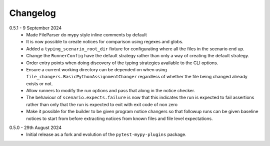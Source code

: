 .. _changelog:

Changelog
---------

.. _release-0.6.0:

0.5.1 - 9 September 2024
    * Made FileParser do mypy style inline comments by default
    * It is now possible to create notices for comparison using regexes and globs.
    * Added a ``typing_scenario_root_dir`` fixture for configurating where all the files
      in the scenario end up.
    * Change the ``RunnerConfig`` have the default strategy rather than only a way
      of creating the default strategy.
    * Order entry points when doing discovery of the typing strategies available to the
      CLI options.
    * Ensure a current working directory can be depended on when using
      ``file_changers.BasicPythonAssignmentChanger`` regardless of whether the file being
      changed already exists or not.
    * Allow runners to modify the run options and pass that along in the notice checker.
    * The behaviour of ``scenario.expects.failure`` is now that this indicates the run is expected
      to fail assertions rather than only that the run is expected to exit with exit code of
      non zero
    * Make it possible for the builder to be given program notice changers so that followup runs
      can be given baseline notices to start from before extracting notices from known files and
      file level expectations.

.. _release-0.5.0:

0.5.0 - 29th August 2024
    * Initial release as a fork and evolution of the ``pytest-mypy-plugins``
      package.
